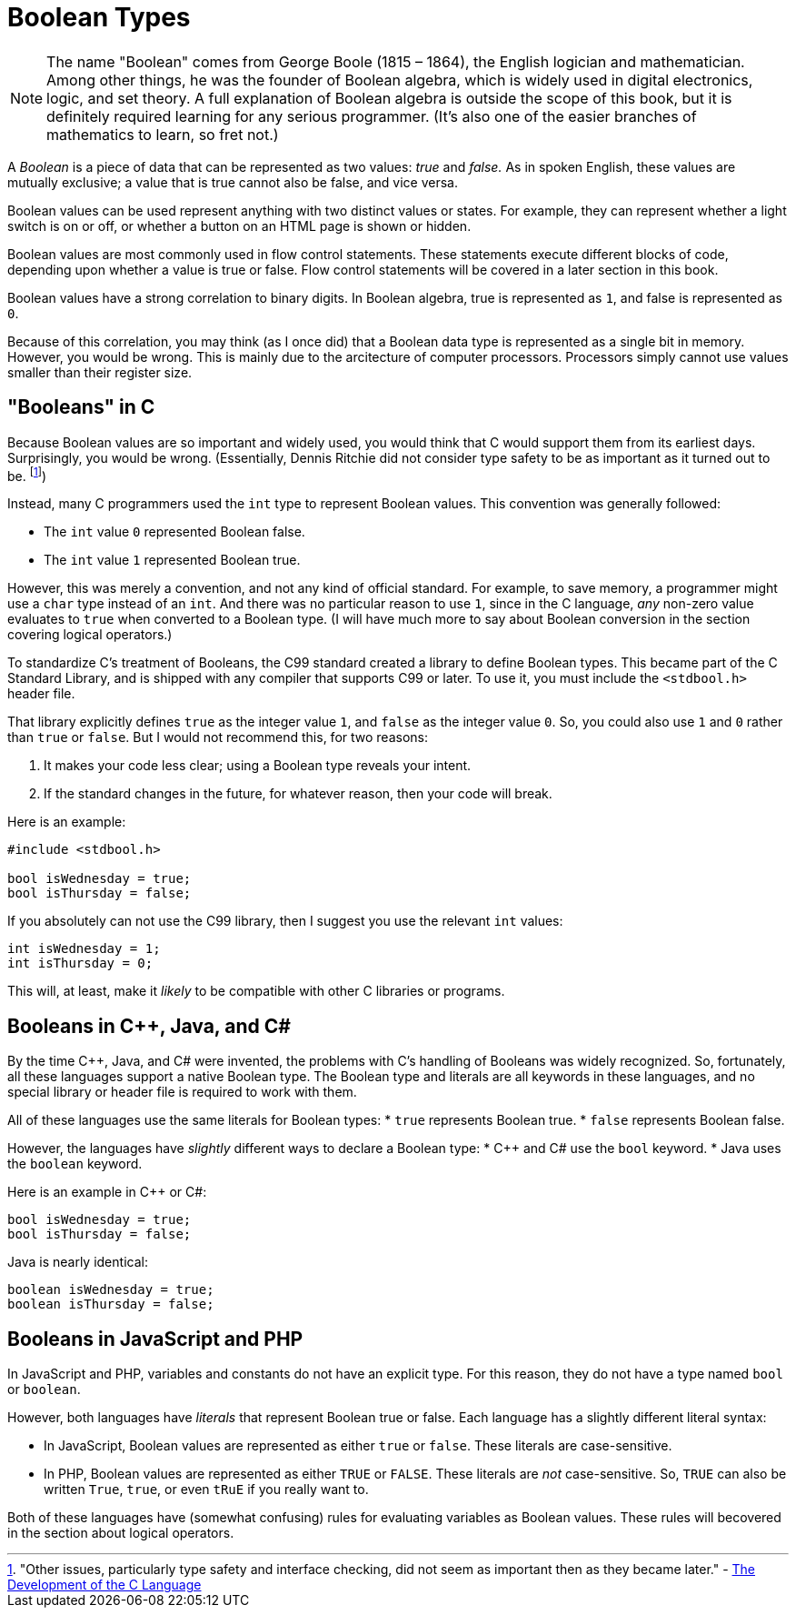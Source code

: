 = Boolean Types

NOTE: The name "Boolean" comes from George Boole (1815 – 1864), the English logician and mathematician.
    Among other things, he was the founder of Boolean algebra, which is widely used in digital electronics, logic, and set theory.
    A full explanation of Boolean algebra is outside the scope of this book, but it is definitely required learning for any serious programmer.
    (It's also one of the easier branches of mathematics to learn, so fret not.)

A _Boolean_ is a piece of data that can be represented as two values: _true_ and _false._
As in spoken English, these values are mutually exclusive; a value that is true cannot also be false, and vice versa.

Boolean values can be used represent anything with two distinct values or states.
For example, they can represent whether a light switch is on or off, or whether a button on an HTML page is shown or hidden.

Boolean values are most commonly used in flow control statements.
These statements execute different blocks of code, depending upon whether a value is true or false.
Flow control statements will be covered in a later section in this book.

Boolean values have a strong correlation to binary digits.
In Boolean algebra, true is represented as `1`, and false is represented as `0`.

Because of this correlation, you may think (as I once did) that a Boolean data type is represented as a single bit in memory.
However, you would be wrong.
This is mainly due to the arcitecture of computer processors.
Processors simply cannot use values smaller than their register size.

// TODO: mention bit fields here?

== "Booleans" in C

Because Boolean values are so important and widely used, you would think that C would support them from its earliest days.
Surprisingly, you would be wrong.
(Essentially, Dennis Ritchie did not consider type safety to be as important as it turned out to be.
    footnote:["Other issues, particularly type safety and interface checking, did not seem as important then as they became later."
    - http://csapp.cs.cmu.edu/3e/docs/chistory.html[The Development of the C Language]])

Instead, many C programmers used the `int` type to represent Boolean values.
This convention was generally followed:

* The `int` value `0` represented Boolean false.
* The `int` value `1` represented Boolean true.

However, this was merely a convention, and not any kind of official standard.
For example, to save memory, a programmer might use a `char` type instead of an `int`.
And there was no particular reason to use `1`, since in the C language, _any_ non-zero value evaluates to `true` when converted to a Boolean type.
(I will have much more to say about Boolean conversion in the section covering logical operators.)

To standardize C's treatment of Booleans, the C99 standard created a library to define Boolean types.
This became part of the C Standard Library, and is shipped with any compiler that supports C99 or later.
To use it, you must include the `<stdbool.h>` header file.

That library explicitly defines `true` as the integer value `1`, and `false` as the integer value `0`.
So, you could also use `1` and `0` rather than `true` or `false`.
But I would not recommend this, for two reasons:

1. It makes your code less clear; using a Boolean type reveals your intent.
2. If the standard changes in the future, for whatever reason, then your code will break.

Here is an example:
[source,c]
-----
#include <stdbool.h>

bool isWednesday = true;
bool isThursday = false;
-----

If you absolutely can not use the C99 library, then I suggest you use the relevant `int` values:
[source,c]
-----
int isWednesday = 1;
int isThursday = 0;
-----
This will, at least, make it _likely_ to be compatible with other C libraries or programs.

== Booleans in C++, Java, and C#

By the time C++, Java, and C# were invented, the problems with C's handling of Booleans was widely recognized.
So, fortunately, all these languages support a native Boolean type.
The Boolean type and literals are all keywords in these languages,
and no special library or header file is required to work with them.

All of these languages use the same literals for Boolean types:
* `true` represents Boolean true.
* `false` represents Boolean false.

However, the languages have _slightly_ different ways to declare a Boolean type:
* C++ and C# use the `bool` keyword.
* Java uses the `boolean` keyword.

Here is an example in C++ or C#:
[source,{cpp}]
-----
bool isWednesday = true;
bool isThursday = false;
-----

Java is nearly identical:
[source,java]
-----
boolean isWednesday = true;
boolean isThursday = false;
-----

== Booleans in JavaScript and PHP

In JavaScript and PHP, variables and constants do not have an explicit type.
For this reason, they do not have a type named `bool` or `boolean`.

However, both languages have _literals_ that represent Boolean true or false.
Each language has a slightly different literal syntax:

* In JavaScript, Boolean values are represented as either `true` or `false`.
    These literals are case-sensitive.
* In PHP, Boolean values are represented as either `TRUE` or `FALSE`.
    These literals are _not_ case-sensitive.
    So, `TRUE` can also be written `True`, `true`, or even `tRuE` if you really want to.

Both of these languages have (somewhat confusing) rules for evaluating variables as Boolean values.
These rules will becovered in the section about logical operators.
